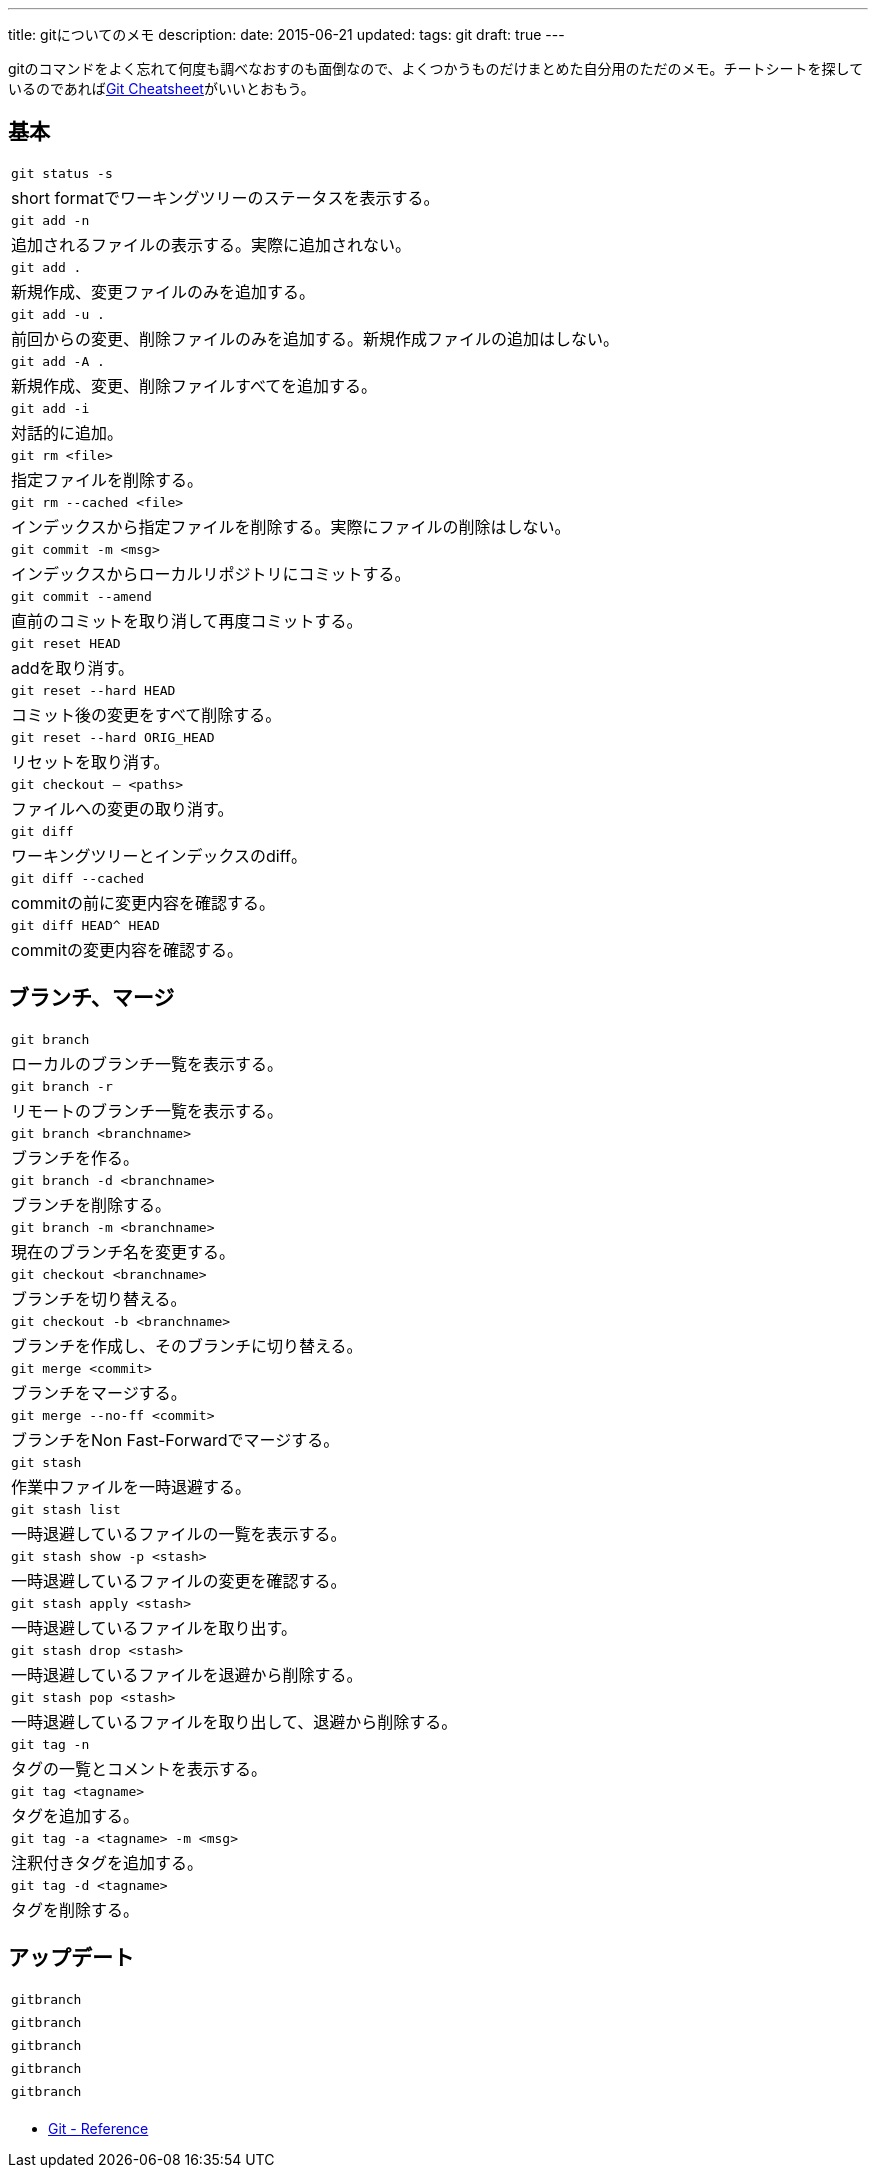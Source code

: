 ---
title: gitについてのメモ
description:
date: 2015-06-21
updated:
tags: git
draft: true
---

gitのコマンドをよく忘れて何度も調べなおすのも面倒なので、よくつかうものだけまとめた自分用のただのメモ。チートシートを探しているのであればlink:http://ndpsoftware.com/git-cheatsheet.html[Git Cheatsheet]がいいとおもう。



[[basic]]
== 基本

[cols=1,3]
|===
a|`git status -s`
|short formatでワーキングツリーのステータスを表示する。

a|`git add -n`
|追加されるファイルの表示する。実際に追加されない。

a|`git add .`
|新規作成、変更ファイルのみを追加する。

a|`git add -u .`
|前回からの変更、削除ファイルのみを追加する。新規作成ファイルの追加はしない。

a|`git add -A .`
|新規作成、変更、削除ファイルすべてを追加する。

a|`git add -i`
|対話的に追加。

a|`git rm <file>`
|指定ファイルを削除する。

a|`git rm --cached <file>`
|インデックスから指定ファイルを削除する。実際にファイルの削除はしない。

a|`git commit -m <msg>`
|インデックスからローカルリポジトリにコミットする。

a|`git commit --amend`
|直前のコミットを取り消して再度コミットする。

a|`git reset HEAD`
|addを取り消す。

a|`git reset --hard HEAD`
|コミット後の変更をすべて削除する。

a|`git reset --hard ORIG_HEAD`
|リセットを取り消す。

a|`git checkout -- <paths>`
|ファイルへの変更の取り消す。

a|`git diff`
|ワーキングツリーとインデックスのdiff。

a|`git diff --cached`
|commitの前に変更内容を確認する。

a|`git diff HEAD^ HEAD`
|commitの変更内容を確認する。
|===



[[branch-merge]]
== ブランチ、マージ

[cols=1,3]
|===
a|`git branch`
|ローカルのブランチ一覧を表示する。

a|`git branch -r`
|リモートのブランチ一覧を表示する。

a|`git branch <branchname>`
|ブランチを作る。

a|`git branch -d <branchname>`
|ブランチを削除する。

a|`git branch -m <branchname>`
|現在のブランチ名を変更する。

a|`git checkout <branchname>`
|ブランチを切り替える。

a|`git checkout -b <branchname>`
|ブランチを作成し、そのブランチに切り替える。

a|`git merge <commit>`
|ブランチをマージする。

a|`git merge --no-ff <commit>`
|ブランチをNon Fast-Forwardでマージする。

a|`git stash`
|作業中ファイルを一時退避する。

a|`git stash list`
|一時退避しているファイルの一覧を表示する。

a|`git stash show -p <stash>`
|一時退避しているファイルの変更を確認する。

a|`git stash apply <stash>`
|一時退避しているファイルを取り出す。

a|`git stash drop <stash>`
|一時退避しているファイルを退避から削除する。

a|`git stash pop <stash>`
|一時退避しているファイルを取り出して、退避から削除する。

a|`git tag -n`
|タグの一覧とコメントを表示する。

a|`git tag <tagname>`
|タグを追加する。

a|`git tag -a <tagname> -m <msg>`
|注釈付きタグを追加する。

a|`git tag -d <tagname>`
|タグを削除する。
|===



[[update]]
== アップデート

[cols=1,3]
|===
a|`gitbranch`
|

a|`gitbranch`
|

a|`gitbranch`
|

a|`gitbranch`
|

a|`gitbranch`
|
|===



[bibliography]
- https://git-scm.com/docs[Git - Reference]


